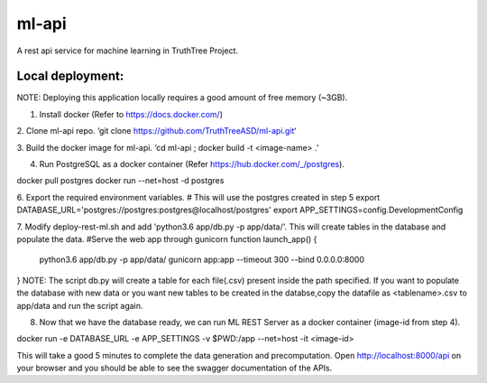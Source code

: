 ml-api
====== 
A rest api service for machine learning in TruthTree Project.

Local deployment:
-----------------
NOTE: Deploying this application locally requires a good amount of free memory (~3GB). 

1.	Install docker (Refer to https://docs.docker.com/) 

2.	Clone ml-api repo.
‘git clone https://github.com/TruthTreeASD/ml-api.git‘

3.	Build the docker image for ml-api.
‘cd ml-api ; docker build -t <image-name> .’

4.	Run PostgreSQL as a docker container (Refer https://hub.docker.com/_/postgres).

docker pull postgres
docker run --net=host -d postgres

6.	Export the required environment variables.
# This will use the postgres created in step 5
export DATABASE_URL='postgres://postgres:postgres@localhost/postgres' 
export APP_SETTINGS=config.DevelopmentConfig

7.	Modify deploy-rest-ml.sh and add 'python3.6 app/db.py -p app/data/'. This will create tables in the database and populate the data.
#Serve the web app through gunicorn
function launch_app() {
    python3.6 app/db.py -p app/data/
    gunicorn app:app --timeout 300 --bind 0.0.0.0:8000
}
NOTE: The script db.py will create a table for each file(.csv) present inside the path specified. If you want to populate the database with new data or you want new tables to be created in the databse,copy the datafile as <tablename>.csv to app/data and run the script again.

8.	Now that we have the database ready, we can run ML REST Server as a docker container (image-id from step 4).

docker run -e DATABASE_URL -e APP_SETTINGS -v $PWD:/app  --net=host -it <image-id>

This will take a good 5 minutes to complete the data generation and precomputation.
Open http://localhost:8000/api on your browser and you should be able to see the swagger documentation of the APIs.

